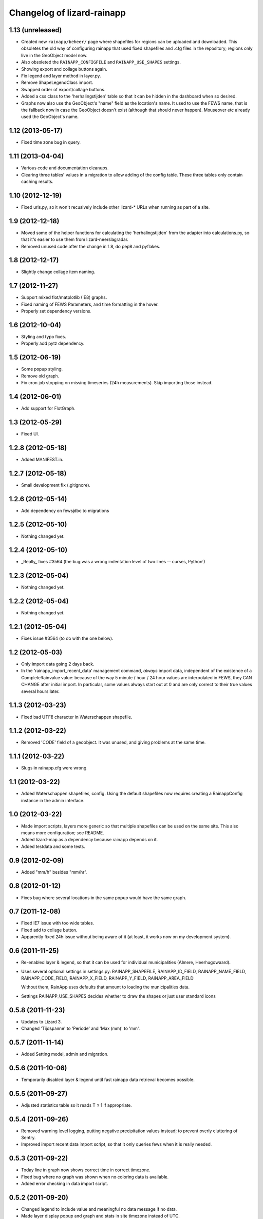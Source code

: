 Changelog of lizard-rainapp
===================================================


1.13 (unreleased)
-----------------

- Created new ``rainapp/beheer/`` page where shapefiles for regions can be
  uploaded and downloaded. This obsoletes the old way of configuring
  rainapp that used fixed shapefiles and .cfg files in the repository;
  regions only live in the GeoObject model now.

- Also obsoleted the ``RAINAPP_CONFIGFILE`` and ``RAINAPP_USE_SHAPES``
  settings.

- Showing export and collage buttons again.

- Fix legend and layer method in layer.py.

- Remove ShapeLegendClass import. 

- Swapped order of export/collage buttons.

- Added a css class to the 'herhalingstijden' table so that it can be hidden
  in the dashboard when so desired.

- Graphs now also use the GeoObject's "name" field as the location's name.
  It used to use the FEWS name, that is the fallback now in case the
  GeoObject doesn't exist (although that should never happen). Mouseover
  etc already used the GeoObject's name.


1.12 (2013-05-17)
-----------------

- Fixed time zone bug in query.


1.11 (2013-04-04)
-----------------

- Various code and documentation cleanups.

- Clearing three tables' values in a migration to allow adding of the config
  table. These three tables only contain caching results.


1.10 (2012-12-19)
-----------------

- Fixed urls.py, so it won't recusively include other lizard-* URLs when
  running as part of a site.


1.9 (2012-12-18)
----------------

- Moved some of the helper functions for calculating the
  'herhalingstijden' from the adapter into calculations.py, so that
  it's easier to use them from lizard-neerslagradar.

- Removed unused code after the change in 1.8, do pep8 and pyflakes.


1.8 (2012-12-17)
----------------

- Slightly change collage item naming.


1.7 (2012-11-27)
----------------

- Support mixed flot/matplotlib (IE8) graphs.

- Fixed naming of FEWS Parameters, and time formatting in the hover.

- Properly set dependency versions.


1.6 (2012-10-04)
----------------

- Styling and typo fixes.

- Properly add pytz dependency.


1.5 (2012-06-19)
----------------

- Some popup styling.

- Remove old graph.

- Fix cron job stopping on missing timeseries (24h measurements). Skip importing those instead.


1.4 (2012-06-01)
----------------

- Add support for FlotGraph.


1.3 (2012-05-29)
----------------

- Fixed UI.


1.2.8 (2012-05-18)
------------------

- Added MANIFEST.in.


1.2.7 (2012-05-18)
------------------

- Small development fix (.gitignore).


1.2.6 (2012-05-14)
------------------

- Add dependency on fewsjdbc to migrations


1.2.5 (2012-05-10)
------------------

- Nothing changed yet.


1.2.4 (2012-05-10)
------------------

- _Really_ fixes #3564 (the bug was a wrong indentation level of two
  lines -- curses, Python!)


1.2.3 (2012-05-04)
------------------

- Nothing changed yet.


1.2.2 (2012-05-04)
------------------

- Nothing changed yet.


1.2.1 (2012-05-04)
------------------

- Fixes issue #3564 (to do with the one below).


1.2 (2012-05-03)
----------------

- Only import data going 2 days back.

- In the 'rainapp_import_recent_data' management command, *always*
  import data, independent of the existence of a CompleteRainvalue
  value: because of the way 5 minute / hour / 24 hour values are
  interpolated in FEWS, they CAN CHANGE after initial import. In
  particular, some values always start out at 0 and are only correct
  to their true values several hours later.


1.1.3 (2012-03-23)
------------------

- Fixed bad UTF8 character in Waterschappen shapefile.


1.1.2 (2012-03-22)
------------------

- Removed 'CODE' field of a geoobject. It was unused, and giving
  problems at the same time.


1.1.1 (2012-03-22)
------------------

- Slugs in rainapp.cfg were wrong.


1.1 (2012-03-22)
----------------

- Added Waterschappen shapefiles, config. Using the default
  shapefiles now requires creating a RainappConfig instance in the
  admin interface.


1.0 (2012-03-22)
----------------

- Made import scripts, layers more generic so that multiple shapefiles
  can be used on the same site. This also means more configuration;
  see README.

- Added lizard-map as a dependency because rainapp depends on it.

- Added testdata and some tests.

0.9 (2012-02-09)
----------------

- Added "mm/h" besides "mm/hr".


0.8 (2012-01-12)
----------------

- Fixes bug where several locations in the same popup would have the
  same graph.


0.7 (2011-12-08)
----------------

- Fixed IE7 issue with too wide tables.

- Fixed add to collage button.

- Apparently fixed 24h issue without being aware of it
  (at least, it works now on my development system).


0.6 (2011-11-25)
----------------

- Re-enabled layer & legend, so that it can be used for individual
  municipalities (Almere, Heerhugowaard).

- Uses several optional settings in settings.py:
  RAINAPP_SHAPEFILE, RAINAPP_ID_FIELD, RAINAPP_NAME_FIELD,
  RAINAPP_CODE_FIELD, RAINAPP_X_FIELD, RAINAPP_Y_FIELD,
  RAINAPP_AREA_FIELD

  Without them, RainApp uses defaults that amount to loading the
  municipalities data.

- Settings RAINAPP_USE_SHAPES decides whether to draw the shapes
  or just user standard icons

0.5.8 (2011-11-23)
------------------

- Updates to Lizard 3.

- Changed 'Tijdspanne' to 'Periode' and 'Max (mm)' to 'mm'.

0.5.7 (2011-11-14)
------------------

- Added Setting model, admin and migration.


0.5.6 (2011-10-06)
------------------

- Temporarily disabled layer & legend until fast rainapp data retrieval becomes
  possible.


0.5.5 (2011-09-27)
------------------

- Adjusted statistics table so it reads T ≤ 1 if appropriate.


0.5.4 (2011-09-26)
------------------

- Removed warning level logging, putting negative precipitation values instead;
  to prevent overly cluttering of Sentry.

- Improved import recent data import script, so that it only queries fews when
  it is really needed.


0.5.3 (2011-09-22)
------------------

- Today line in graph now shows correct time in correct timezone.

- Fixed bug where no graph was shown when no coloring data is available.

- Added error checking in data import script.


0.5.2 (2011-09-20)
------------------

- Changed legend to include value and meaningful no data message if no data.

- Made layer display popup and graph and stats in site timezone instead of UTC.

- Fixed tests.

- Pinned latest nens-graph.


0.5.1 (2011-09-19)
------------------

- Removed the hardcoded fewsjdbc offset, since a new jdbc2ei corrected the
  problem.

- Changed a number o logger.debugs into logger.warns in the data import script.


0.5 (2011-09-15)
----------------

- Added model MunicipalityPolygon.

- Renamed adapters bar_image to image and removed all extra urls and views.

- Added shape and import script for municipality objects.

- Added script to import fewsdata for a single datetime of all municipalities.

- Added layer method to adapter that municipalities according to a lizard_shape
  legend

- Added search method to adapter that does a spatial query on the database

- Modified the statistics so that the 'herhalingstijd' is now based on the real
  area of the municipalities.

- Added test for the conversion of square meters to square km.

- changed database setting in testsettings to postgis database, otherwise tests
  don't work.

- Added script for creation of legend.

- Modified html_popup to be able to show T < 1.

- Modified fews import script to delete data older than 3 days, and to keep
  track of completely imported sets (for the whole country), and to add a -1
  value when there is no data.

- Modified the legend creation script to incorporate -1 (no data).

- Modified the layer so that it shows shapes if no recent values are available.

- Added a model that keeps track of the available complete local rainvalues.

- Added initial migration.

- Modified hover popup to incorporate datestamp of coloring


0.4 (2011-09-07)
----------------

- Made calculations better suited for 24 hour data at arbitrary hour of day.

- Moved max_values calculation to calculations.py and renamed to moving_sum.

- Added tests for max_values calculation.

- Moved all specific tests to test_calculations.py

- Improved moving_sum so that it skips possible values before start_date.

- Fixed #3194, Multiple graphs if multiple locations.

- Fixed bug in _cached_values if there are no values.


0.3 (2011-09-01)
----------------

- Using django json util now.


0.2 (2011-09-01)
----------------

- #3184 Removed graph from popup, put barchart on top.

- Changed location id's to location names

- Fixed collage screen error

- Added export button in popup and collagescreen

- Added (mm) to max in rainstats

- Fixed bug in max calculation that neglected first value

- Adjusted max calculation that now only uses data that fully fit in the
  window


0.1 (2011-08-30)
----------------

- Added 'home screen' template. It points to jdbc sources as rainapp urls.

- Created and switched to specialized graph in nens-graph library that has
  with better legend positioning.

- Working rain statistics table.

- Added method to draw bar graphs. Added RainGraph to place the legend
  below the graph. [Alex]

- Initial library skeleton created by nensskel.  [Jack]
